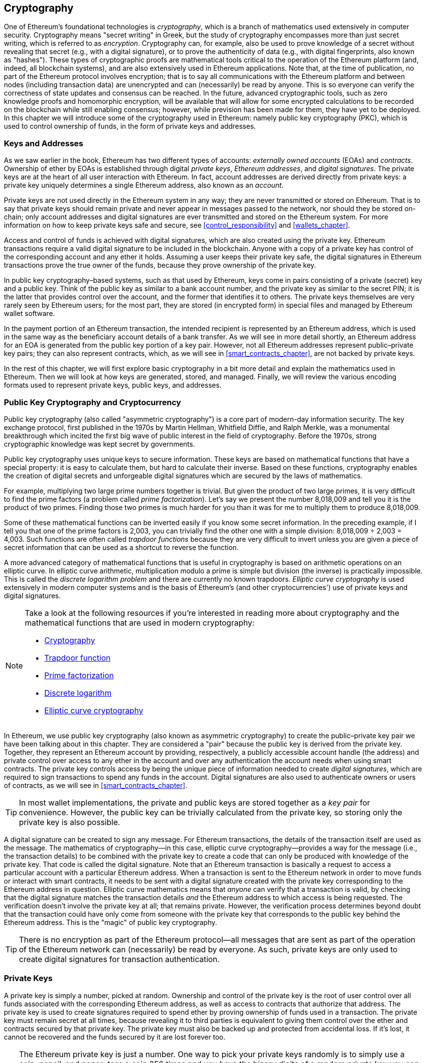 [[keys_addresses]]
== Cryptography

((("cryptography", "defined")))((("cryptography", see="also keys and addresses")))One of Ethereum's foundational technologies is _cryptography_, which is a branch of mathematics used extensively in computer security. Cryptography means "secret writing" in Greek, but the study of cryptography encompasses more than just secret writing, which is referred to as _encryption_. Cryptography can, for example, also be used to prove knowledge of a secret without revealing that secret (e.g., with a digital signature), or to prove the authenticity of data (e.g., with digital fingerprints, also known as "hashes"). These types of cryptographic proofs are mathematical tools critical to the operation of the Ethereum platform (and, indeed, all blockchain systems), and are also extensively used in Ethereum applications. ((("encryption")))((("encryption", see="also keys and addresses")))Note that, at the time of publication, no part of the Ethereum protocol involves encryption; that is to say all communications with the Ethereum platform and between nodes (including transaction data) are unencrypted and can (necessarily) be read by anyone. This is so everyone can verify the correctness of state updates and consensus can be reached. In the future, advanced cryptographic tools, such as zero knowledge proofs and homomorphic encryption, will be available that will allow for some encrypted calculations to be recorded on the blockchain while still enabling consensus; however, while prevision has been made for them, they have yet to be deployed. In this chapter we will introduce some of the cryptography used in Ethereum: namely public key cryptography (PKC), which is used to control ownership of funds, in the form of private keys and addresses.

[[keys_addresses_intro]]
=== Keys and Addresses

As we saw earlier in the book, Ethereum has two different types of accounts: _externally owned accounts_ (EOAs) and _contracts_. Ownership of ether by EOAs is established through digital _private keys_, _Ethereum addresses_, and _digital signatures_. The private keys are at the heart of all user interaction with Ethereum. In fact, account addresses are derived directly from private keys: a private key uniquely determines a single Ethereum address, also known as an _account_.

Private keys are not used directly in the Ethereum system in any way; they are never transmitted or stored on Ethereum. That is to say that private keys should remain private and never appear in messages passed to the network, nor should they be stored on-chain; only account addresses and digital signatures are ever transmitted and stored on the Ethereum system. For more information on how to keep private keys safe and secure, see <<control_responsibility>> and <<wallets_chapter>>.

Access and control of funds is achieved with digital signatures, which are also created using the private key. Ethereum transactions require a valid digital signature to be included in the blockchain. Anyone with a copy of a private key has control of the corresponding account and any ether it holds. Assuming a user keeps their private key safe, the digital signatures in Ethereum transactions prove the true owner of the funds, because they prove ownership of the private key.

((("public and private keys", "key pairs")))((("public and private keys", see="also keys and addresses")))In public key cryptography&#x2013;based systems, such as that used by Ethereum, keys come in pairs consisting of a private (secret) key and a public key. Think of the public key as similar to a bank account number, and the private key as similar to the secret PIN; it is the latter that provides control over the account, and the former that identifies it to others. The private keys themselves are very rarely seen by Ethereum users; for the most part, they are stored (in encrypted form) in special files and managed by Ethereum wallet software.

In the payment portion of an Ethereum transaction, the intended recipient is represented by an Ethereum address, which is used in the same way as the beneficiary account details of a bank transfer. As we will see in more detail shortly, an Ethereum address for an EOA is generated from the public key portion of a key pair. However, not all Ethereum addresses represent public–private key pairs; they can also represent contracts, which, as we will see in <<smart_contracts_chapter>>, are not backed by private keys.

In the rest of this chapter, we will first explore basic cryptography in a bit more detail and explain the mathematics used in Ethereum. Then we will look at how keys are generated, stored, and managed.  Finally, we will review the various encoding formats used to represent private keys, public keys, and addresses.

[[pkc]]
=== Public Key Cryptography and Cryptocurrency

((("keys and addresses", "overview of", "public key cryptography")))((("digital currencies", "cryptocurrency")))Public key cryptography (also called "asymmetric cryptography") is a core part of modern-day information security. The key exchange protocol, first published in the 1970s by Martin Hellman, Whitfield Diffie, and Ralph Merkle, was a monumental breakthrough which incited the first big wave of public interest in the field of cryptography. Before the 1970s, strong cryptographic knowledge was kept secret by governments.

Public key cryptography uses unique keys to secure information. These keys are based on mathematical functions that have a special property: it is easy to calculate them, but hard to calculate their inverse. Based on these functions, cryptography enables the creation of digital secrets and unforgeable digital signatures which are secured by the laws of mathematics.

For example, multiplying two large prime numbers together is trivial. But given the product of two large primes, it is very difficult to find the prime factors (a problem called _prime factorization_). Let's say we present the number 8,018,009 and tell you it is the product of two primes. Finding those two primes is much harder for you than it was for me to multiply them to produce 8,018,009.

Some of these mathematical functions can be inverted easily if you know some secret information. In the preceding example, if I tell you that one of the prime factors is 2,003, you can trivially find the other one with a simple division: 8,018,009 ÷ 2,003 = 4,003. Such functions are often called _trapdoor functions_ because they are very difficult to invert unless you are given a piece of secret information that can be used as a shortcut to reverse the function.

A more advanced category of mathematical functions that is useful in cryptography is based on arithmetic operations on an elliptic curve. In elliptic curve arithmetic, multiplication modulo a prime is simple but division (the inverse) is practically impossible. This is called the _discrete logarithm problem_ and there are currently no known trapdoors. _Elliptic curve cryptography_ is used extensively in modern computer systems and is the basis of Ethereum's (and other cryptocurrencies') use of private keys and digital signatures.

[NOTE]
====
Take a look at the following resources if you're interested in reading more about cryptography and the mathematical functions that are used in modern cryptography:

* https://en.wikipedia.org/wiki/Cryptography[Cryptography]

* https://en.wikipedia.org/wiki/Trapdoor_function[Trapdoor function]

* https://en.wikipedia.org/wiki/Integer_factorization[Prime factorization]

* https://en.wikipedia.org/wiki/Discrete_logarithm[Discrete logarithm]

* https://en.wikipedia.org/wiki/Elliptic-curve_cryptography[Elliptic curve cryptography]
====

((("cryptography", "asymmetric")))((("digital signatures", "asymmetric cryptography and")))((("asymmetric cryptography")))In Ethereum, we use public key cryptography (also known as asymmetric cryptography) to create the public–private key pair we have been talking about in this chapter. They are considered a "pair" because the public key is derived from the private key. Together, they represent an Ethereum account by providing, respectively, a publicly accessible account handle (the address) and private control over access to any ether in the account and over any authentication the account needs when using smart contracts. The private key controls access by being the unique piece of information needed to create _digital signatures_, which are required to sign transactions to spend any funds in the account. Digital signatures are also used to authenticate owners or users of contracts, as we will see in <<smart_contracts_chapter>>.

[TIP]
====
((("keys and addresses", "overview of", "key pairs")))In most wallet implementations, the private and public keys are stored together as a _key pair_ for convenience. However, the public key can be trivially calculated from the private key, so storing only the private key is also possible.
====

A digital signature can be created to sign any message. For Ethereum transactions, the details of the transaction itself are used as the message. The mathematics of cryptography&#x2014;in this case, elliptic curve cryptography&#x2014;provides a way for the message (i.e., the transaction details) to be combined with the private key to create a code that can only be produced with knowledge of the private key. That
code is called the digital signature. Note that an Ethereum transaction is basically a request to access a particular account with a particular Ethereum address. When a transaction is sent to the Ethereum network in order to move funds or interact with smart contracts, it needs to be sent with a digital signature created with the private key corresponding to the Ethereum address in question. Elliptic curve mathematics means that _anyone_ can verify that a transaction is valid, by checking that the digital signature matches the transaction details _and_ the Ethereum address to which access is being requested. The verification doesn't involve the private key at all; that remains private. However, the verification process determines beyond doubt that the transaction could have only come from someone with the private key that corresponds to the public key behind the Ethereum address. This is the "magic" of public key cryptography.


[TIP]
====
There is no encryption as part of the Ethereum protocol&#x2014;all messages that are sent as part of the operation of the Ethereum network can (necessarily) be read by everyone. As such, private keys are only used to create digital signatures for transaction authentication.
====

[[private_keys]]
=== Private Keys

((("keys and addresses", "overview of", "private key generation")))((("warnings and cautions", "private key protection")))A private key is simply a number, picked at random. Ownership and control of the private key is the root of user control over all funds associated with the corresponding Ethereum address, as well as access to contracts that authorize that address. The private key is used to create signatures required to spend ether by proving ownership of funds used in a transaction. The private key must remain secret at all times, because revealing it to third parties is equivalent to giving them control over the ether and contracts secured by that private key. The private key must also be backed up and protected from accidental loss. If it's lost, it cannot be recovered and the funds secured by it are lost forever too.

[TIP]
====
The Ethereum private key is just a number. One way to pick your private keys randomly is to simply use a coin, pencil, and paper: toss a coin 256 times and you have the binary digits of a random private key you can use in an Ethereum wallet (probably&#x2014;see the next section). The public key and address can then be generated from the private key.
====

[[generating_private_key]]
==== Generating a Private Key from a Random Number

The first and most important step in generating keys is to find a secure source of entropy, or randomness. Creating an Ethereum private key essentially involves picking a number between 1 and 2^256^. The exact method you use to pick that number does not matter as long as it is not predictable or deterministic. Ethereum software uses the underlying operating system's random number generator to produce 256 random bits. Usually, the OS random number generator is initialized by a human source of randomness, which is why you may be asked to wiggle your mouse around for a few seconds, or press random keys on your keyboard. An alternative could be cosmic radiation noise on the computer's microphone channel.

More precisely, a private key can be any non-zero number up to a very large number slightly less than 2^256^&#x2014;a huge 78-digit number, roughly 1.158 * 10^77^. The exact number shares the first 38 digits with 2^256^ and is defined as the order of the elliptic curve used in Ethereum (see <<elliptic_curve>>). To create a private key, we randomly pick a 256-bit number and check that it is within the valid range. In programming terms, this is usually achieved by feeding an even larger string of random bits (collected from a cryptographically secure source of randomness) into a 256-bit hash algorithm such as Keccak-256 or SHA-256, both of which will conveniently produce a 256-bit number. If the result is within the valid range, we have a suitable private key. Otherwise, we simply try again with another random number.

[TIP]
====
2^256^&#x2014;the size of Ethereum's private key space&#x2014;is an unfathomably large number. It is approximately 10^77^ in decimal; that is, a number with 77 digits. For comparison, the visible universe is estimated to contain 10^80^ atoms. Thus, there are almost enough private keys to give every atom in the universe an Ethereum account. If you pick a private key randomly, there is no conceivable way anyone will ever guess it or pick it themselves.
====

Note that the private key generation process is an offline one; it does not require any communication with the Ethereum network, or indeed any communication with anyone at all. As such, in order to pick a number that no one else will ever pick, it needs to be truly random. If you choose the number yourself, the chance that someone else will try it (and then run off with your ether) is too high. Using a bad random number generator (like the pseudorandom +rand+ function in most programming languages) is even worse, because it is even more obvious and even easier to replicate. Just like with passwords for online accounts, the private key needs to be unguessable. Fortunately, you never need to remember your private key, so you can take the best possible approach for picking it: namely, true randomness.

[WARNING]
====
((("random numbers", "random number generation")))((("entropy", "random number generation")))Do not write your own code to create a random number or use a "simple" random number generator offered by your programming language. It is vital that you use a cryptographically secure pseudo-random number generator (such as CSPRNG) with a seed from a source of sufficient entropy. Study the documentation of the random number generator library you choose to make sure it is cryptographically secure. Correct implementation of the CSPRNG library is critical to the security of the keys.
====

The following is a randomly generated private key shown in hexadecimal format (256 bits shown as 64 hexadecimal digits, each 4 bits):

[[prv_key_example]]
----
f8f8a2f43c8376ccb0871305060d7b27b0554d2cc72bccf41b2705608452f315
----


[[pubkey]]
=== Public Keys

((("keys and addresses", "overview of", "public key calculation")))((("generator point")))An Ethereum public key is a _point_ on an elliptic curve, meaning it is a set of _x_ and _y_ coordinates that satisfy the elliptic curve equation.

In simpler terms, an Ethereum public key is two numbers, joined together. These numbers are produced from the private key by a calculation that can _only go one way_. That means that it is trivial to calculate a public key if you have the private key, but you cannot calculate the private key from the public key.

[WARNING]
====
MATH is about to happen! Don't panic. If you start to get lost at any point in the following paragraphs, you can skip the next few sections. There are many tools and libraries that will do the math for you.
====

The public key is calculated from the private key using elliptic curve multiplication, which is practically irreversible: _K_ = _k_ * _G_, where _k_ is the private key, _G_ is a constant point called the _generator point_, _K_ is the resulting public key, and * is the special elliptic curve "multiplication" operator. Note that elliptic curve multiplication is not like normal multiplication. It shares functional attributes with normal multiplication, but that is about it. For example, the reverse operation (which would be division for normal numbers), known as "finding the discrete logarithm&#x201d;&#x2014;i.e., calculating _k_ if you know __K__&#x2014;is as difficult as trying all possible values of _k_ (a brute-force search that will likely take more time than this universe will allow for).

In simpler terms: arithmetic on the elliptic curve is different from "regular" integer arithmetic. A point (_G_) can be multiplied by an integer (_k_) to produce another point (_K_). But there is no such thing as _division_, so it is not possible to simply "divide" the public key _K_ by the point _G_ to calculate the private key _k_. This is the one-way mathematical function described in <<pkc>>.

[NOTE]
====
Elliptic curve multiplication is a type of function that cryptographers call a "one-way" function: it is easy to do in one direction (multiplication) and impossible to do in the reverse direction (division). The owner of the private key can easily create the public key and then share it with the world, knowing that no one can reverse the function and calculate the private key from the public key. This mathematical trick becomes the basis for unforgeable and secure digital signatures that prove ownership of Ethereum funds and control of contracts.
====

Before we demonstrate how to generate a public key from a private key, let's look at elliptic curve cryptography in a bit more detail.


[[elliptic_curve]]
==== Elliptic Curve Cryptography Explained

((("keys and addresses", "overview of", "elliptic curve cryptography")))((("elliptic curve cryptography", id="eliptic04")))((("cryptography", "elliptic curve cryptography", id="Celliptic04")))Elliptic curve cryptography is a type of asymmetric or public key cryptography based on the discrete logarithm problem as expressed by addition and multiplication on the points of an elliptic curve.

<<ecc-curve>> is an example of an elliptic curve, similar to that used by Ethereum.

[NOTE]
====
Ethereum uses the exact same elliptic curve, called +secp256k1+, as Bitcoin. That makes it possible to reuse many of the elliptic curve libraries and tools from Bitcoin.
====

[[ecc-curve]]
[role="smallerthirty"]
.A visualization of an elliptic curve
image::images/simple_elliptic_curve.png["ecc-curve"]

Ethereum uses a specific elliptic curve and set of mathematical constants, as defined in a standard called +secp256k1+, established by the US National Institute of Standards and Technology (NIST). The +secp256k1+ curve is defined by the following function, which produces an elliptic curve:

[latexmath]
++++
\begin{equation}
{y^2 = (x^3 + 7)}~\text{over}~(\mathbb{F}_p)
\end{equation}
++++

or:

[latexmath]
++++
\begin{equation}
{y^2 \mod p = (x^3 + 7) \mod p}
\end{equation}
++++

The _mod p_ (modulo prime number _p_) indicates that this curve is over a finite field of prime order _p_, also written as latexmath:[\( \mathbb{F}_p \)], where _p_ = 2^256^ – 2^32^ – 2^9^ – 2^8^ – 2^7^ – 2^6^ – 2^4^ – 1, which is a very large prime number.

Because this curve is defined over a finite field of prime order instead of over the real numbers, it looks like a pattern of dots scattered in two dimensions, which makes it difficult to visualize. However, the math is identical to that of an elliptic curve over real numbers. As an example, <<ecc-over-F17-math>> shows the same elliptic curve over a much smaller finite field of prime order 17, showing a pattern of dots on a grid. The +secp256k1+ Ethereum elliptic curve can be thought of as a much more complex pattern of dots on an unfathomably large grid.

[[ecc-over-F17-math]]
[role="smallersixty"]
.Elliptic curve cryptography: visualizing an elliptic curve over F(p), with p=17
image::images/ec_over_small_prime_field.png["ecc-over-F17-math"]

So, for example, the following is a point _Q_ with coordinates (_x_,_y_) that is a point on the +secp256k1+ curve:

[[coordinates_example]]
----
Q = (49790390825249384486033144355916864607616083520101638681403973749255924539515,
59574132161899900045862086493921015780032175291755807399284007721050341297360)
----

<<example_1>> shows how you can check this yourself using Python. The variables +x+ and +y+ are the coordinates of the point _Q_, as above. The variable +p+ is the prime order of the elliptic curve (the prime that is used for all the modulo operations). The last line of Python is the elliptic curve equation (the +%+ operator in Python is the modulo operator). If +x+ and +y+ are indeed the coordinates of a point on the elliptic curve, then they satisfy the equation and the result is zero (+0L+ is a long integer with value zero). Try it yourself, by typing +python+ on a command line and copying each line (after the prompt +>>>+) from the listing:

++++
<div data-type="example" id="example_1">
<h5>Using Python to confirm that this point is on the elliptic curve</h5>
<pre data-type="programlisting">
Python 3.4.0 (default, Mar 30 2014, 19:23:13)
[GCC 4.2.1 Compatible Apple LLVM 5.1 (clang-503.0.38)] on darwin
Type "help", "copyright", "credits" or "license" for more information.
>>> <strong>p = 115792089237316195423570985008687907853269984665640564039457584007908834671663</strong>
>>> <strong>x = 49790390825249384486033144355916864607616083520101638681403973749255924539515</strong>
>>> <strong>y = 59574132161899900045862086493921015780032175291755807399284007721050341297360</strong>
>>> <strong>(x ** 3 + 7 - y**2) % p</strong>
0L
</pre>
</div>
++++

[[EC_math]]
==== Elliptic Curve Arithmetic Operations

A lot of elliptic curve math looks and works very much like the integer arithmetic we learned at school. Specifically, we can define an addition operator, which instead of jumping along the number line is jumping to other points on the curve. Once we have the addition operator, we can also define multiplication of a point and a whole number, which is equivalent to repeated addition.

Elliptic curve addition is defined such that given two points _P_~1~ and _P_~2~ on the elliptic curve, there is a third point _P_~3~ = _P_~1~ + _P_~2~, also on the elliptic curve.

Geometrically, this third point _P_~3~ is calculated by drawing a line between _P_~1~ and _P_~2~. This line will intersect the elliptic curve in exactly one additional place (amazingly). Call this point _P_~3~' = (_x_, _y_). Then reflect in the x-axis to get _P_~3~ = (_x_, _–y_).

If _P_~1~ and _P_~2~ are the same point, the line "between" _P_~1~ and _P_~2~ should extend to be the tangent to the curve at this point _P_~1~. This tangent will intersect the curve at exactly one new point. You can use techniques from calculus to determine the slope of the tangent line. Curiously, these techniques work, even though we are restricting our interest to points on the curve with two integer coordinates!

In elliptic curve math, there is also a point called the "point at infinity," which roughly corresponds to the role of the number zero in addition. On computers, it's sometimes represented by _x_ = _y_ = 0 (which doesn't satisfy the elliptic curve equation, but it's an easy separate case that can be checked). There are a couple of special cases that explain the need for the point at infinity.

In some cases (e.g., if _P_~1~ and _P_~2~ have the same _x_ values but different _y_ values), the line will be exactly vertical, in which case _P_~3~ = the point at infinity.

If _P_~1~ is the point at infinity, then _P_~1~ + _P_~2~ = _P_~2~. Similarly, if _P_~2~ is the point at infinity, then _P_~1~ + _P_~2~ = _P_~1~. This shows how the point at infinity plays the role that zero plays in "normal" arithmetic.

It turns out that pass:[+] is associative, which means that (_A_ pass:[+] _B_) pass:[+] _C_ = _A_ pass:[+] (_B_ pass:[+] _C_). That means we can write _A_ pass:[+] _B_ pass:[+] _C_ (without parentheses) without ambiguity.

Now that we have defined addition, we can define multiplication in the standard way that extends addition. For a point _P_ on the elliptic curve, if _k_ is a whole number, then _k_ pass:[*] _P_ = _P_ pass:[+] _P_ pass:[+] _P_ pass:[+] ... pass:[+] _P_ (_k_ times). Note that _k_ is sometimes (perhaps confusingly) called an "exponent" in this case.

[[public_key_derivation]]
==== Generating a Public Key

((("keys and addresses", "overview of", "public key generation")))((("generator point")))Starting with a private key in the form of a randomly generated number _k_, we multiply it by a predetermined point on the curve called the _generator point_ _G_ to produce another point somewhere else on the curve, which is the corresponding public key _K_: 

[latexmath]
++++
\begin{equation}
{K = k * G}
\end{equation}
++++

The generator point is specified as part of the +secp256k1+ standard; it is the same for all implementations of +secp256k1+, and all keys derived from that curve use the same point _G_. Because the generator point is always the same for all Ethereum users, a private key _k_ multiplied with _G_ will always result in the same public key _K_. The relationship between _k_ and _K_ is fixed, but can only be calculated in one direction, from _k_ to _K_. That's why an Ethereum address (derived from _K_) can be shared with anyone and does not reveal the user's private key (_k_).

As we described in the previous section, the multiplication of _k_ * _G_ is equivalent to repeated addition, so _G_ pass:[+] _G_ pass:[+] _G_ pass:[+] ... pass:[+] _G_, repeated _k_ times. In summary, to produce a public key _K_, from a private key _k_ we add the generator point _G_ to itself, _k_ times.

[TIP]
====
A private key can be converted into a public key, but a public key cannot be converted back into a private key, because the math only works one way.
====

Let's apply this calculation to find the public key for the specific private key we showed you in <<private_keys>>:


[[example_privkey]]
.Example private key to public key calculation
----
K = f8f8a2f43c8376ccb0871305060d7b27b0554d2cc72bccf41b2705608452f315 * G
----

A cryptographic library can help us calculate _K_, using elliptic curve multiplication. The resulting public key _K_ is defined as the point:

----
K = (x, y)
----

where:

----
x = 6e145ccef1033dea239875dd00dfb4fee6e3348b84985c92f103444683bae07b
y = 83b5c38e5e2b0c8529d7fa3f64d46daa1ece2d9ac14cab9477d042c84c32ccd0
----

In Ethereum you may see public keys represented as a serialization of 130 hexadecimal characters (65 bytes). This is adopted from a standard serialization format proposed by the industry consortium Standards for Efficient Cryptography Group (SECG), documented in http://www.secg.org/sec1-v2.pdf[Standards for Efficient Cryptography (SEC1)]. The standard defines four possible prefixes that can be used to identify points on an elliptic curve, listed in <<EC_prefix_table>>.

[[EC_prefix_table]]
.Serialized EC public key prefixes
[options="header"]
|===
| Prefix | Meaning | Length (bytes counting prefix)
| +0x00+ | Point at infinity | 1
| +0x04+ | Uncompressed point | 65
| +0x02+ | Compressed point with even +y+ | 33
| +0x03+ | Compressed point with odd +y+ | 33
|===

Ethereum only uses uncompressed public keys; therefore the only prefix that is relevant is (hex) +04+. The serialization concatenates the _x_ and _y_ coordinates of the public key:

[[concat_coordinates]]
----
04 + x-coordinate (32 bytes/64 hex) + y-coordinate (32 bytes/64 hex)
----

Therefore, the public key we calculated earlier is serialized as:

[[serialized_pubkey]]
----
046e145ccef1033dea239875dd00dfb4fee6e3348b84985c92f103444683bae07b83b5c38e5e2b0 \
c8529d7fa3f64d46daa1ece2d9ac14cab9477d042c84c32ccd0
----

[[EC_lib]]
==== Elliptic Curve Libraries

There are a couple of implementations of the +secp256k1+ elliptic curve that are used in cryptocurrency-related projects:

((("OpenSSL cryptographic library")))https://www.openssl.org/[OpenSSL]:: The OpenSSL library offers a comprehensive set of cryptographic primitives, including a full implementation of +secp256k1+. For example, to derive the public key, the function +EC_POINT_mul+ can be used.

((("libsecp256k1 cryptographic library")))https://github.com/bitcoin-core/secp256k1[libsecp256k1]:: Bitcoin Core's +libsecp256k1+ is a C-language implementation of the +secp256k1+ elliptic curve and other cryptographic primitives. It was written from scratch to replace OpenSSL in Bitcoin Core software, and is considered superior in both performance and security.

[[hash_functions]]
=== Cryptographic Hash Functions

((("hash function")))((("digital fingerprint")))Cryptographic hash functions are used throughout Ethereum. In fact, hash functions are used extensively in almost all cryptographic systems&#x2014;a fact captured by cryptographer https://www.schneier.com/essays/archives/2004/08/cryptanalysis_of_md5.html[Bruce Schneier], who said, "Much more than encryption algorithms, one-way hash functions are the workhorses of modern cryptography."

In this section we will discuss hash functions, explore their basic properties, and see how those properties make them so useful in so many areas of modern cryptography. We address hash functions here because they are part of the transformation of Ethereum public keys into addresses. They can also be used to create _digital fingerprints_, which aid in the verification of data.

In simple terms, a https://en.wikipedia.org/wiki/Hash_function[_hash function_] is &#x201c;any function that can be used to map data of arbitrary size to data of fixed size.&#x201d; The input to a hash function is called a ((("pre image")))_pre-image_, the _message_, or simply the _input data_. The output is called the _hash_. https://en.wikipedia.org/wiki/Cryptographic_hash_function[_Cryptographic hash functions_] are a special subcategory that have specific properties that are useful to secure platforms, such as Ethereum.

A cryptographic hash function is a _one-way_ hash function that maps data of arbitrary size to a fixed-size string of bits. The "one-way" nature means that it is computationally infeasible to recreate the input data if one only knows the output hash. The only way to determine a possible input is to conduct a brute-force search, checking each candidate for a matching output; given that the search space is virtually infinite, it is easy to understand the practical impossibility of the task. Even if you find some input data that creates a matching hash, it may not be the original input data: hash functions are "many-to-one" functions. Finding two sets of input data that hash to the same output is called finding a _hash collision_. Roughly speaking, the better the hash function, the rarer hash collisions are. For Ethereum, they are effectively impossible.

Let's take a closer look at the main properties of cryptographic has functions. These include:

Determinism:: A given input message always produces the same hash output.

Verifiability:: Computing the hash of a message is efficient (linear complexity).

Noncorrelation:: A small change to the message (e.g., a 1-bit change) should change the hash output so extensively that it cannot be correlated to the hash of the original message.

Irreversibility:: Computing the message from its hash is infeasible, equivalent to a brute-force search through all possible messages.

Collision protection:: It should be infeasible to calculate two different messages that produce the same hash output.

Resistance to hash collisions is particularly important for avoiding digital signature forgery in Ethereum.

The combination of these properties make cryptographic hash functions useful for a broad range of security applications, including:

* Data fingerprinting
* Message integrity (error detection)
* Proof of work
* Authentication (password hashing and key stretching)
* Pseudorandom number generators
* Message commitment (commit–reveal mechanisms)
* Unique identifiers

We will find many of these in Ethereum as we progress through the various layers of the system.

[[keccak256]]
==== Ethereum's Cryptographic Hash Function: Keccak-256

((("SHA-3 Hash Function")))((("Keccak Hash Function")))((("Keccak-256")))Ethereum uses the _Keccak-256_ cryptographic hash function in many places. Keccak-256 was designed as a candidate for the SHA-3 Cryptographic Hash Function Competition held in 2007 by the ((("NIST")))National Institute of Science and Technology. Keccak was the winning algorithm, which became standardized as ((("FIPS")))Federal Information Processing Standard (FIPS) ((("FIPS-202")))202 in 2015.

However, during the period when Ethereum was developed, the NIST standardization was not yet finalized. NIST adjusted some of the parameters of Keccak after the completion of the standards process, allegedly to improve its efficiency. This was occurring at the same time as heroic whistleblower ((("Edward Snowden")))Edward Snowden revealed documents that imply that NIST may have been improperly influenced by the National Security Agency to intentionally weaken the ((("Dual_EC_DRBG")))Dual_EC_DRBG random-number generator standard, effectively placing a backdoor in the standard random number generator. The result of this controversy was a backlash against the proposed changes and a significant delay in the standardization of SHA-3. At the time, the Ethereum Foundation decided to implement the original Keccak algorithm, as proposed by its inventors, rather than the SHA-3 standard as modified by NIST.

[WARNING]
====
While you may see "SHA-3" mentioned throughout Ethereum documents and code, many if not all of those instances actually refer to Keccak-256, not the finalized FIPS-202 SHA-3 standard. The implementation differences are slight, having to do with padding parameters, but they are significant in that Keccak-256 produces different hash outputs from FIPS-202 SHA-3 for the same input.
====

[[which_hash]]
==== Which Hash Function Am I Using?

How can you tell if the software library you are using implements FIPS-202 SHA-3 or Keccak-256, if both might be called "SHA-3"?

An easy way to tell is to use a _test vector_, an expected output for a given input. The test most commonly used for a hash function is the _empty input_. If you run the hash function with an empty string as input you should see the following results:

----
Keccak256("") =
  c5d2460186f7233c927e7db2dcc703c0e500b653ca82273b7bfad8045d85a470

SHA3("") =
  a7ffc6f8bf1ed76651c14756a061d662f580ff4de43b49fa82d80a4b80f8434a
----


Regardless of what the function is called, you can test it to see whether it is the original Keccak-256 or the final NIST standard FIPS-202 SHA-3 by running this simple test. Remember, Ethereum uses Keccak-256, even though it is often called SHA-3 in the code.

[NOTE]
====
Due to the confusion created by the difference between the hash function used in Ethereum (Keccak-256) and the finalized standard (FIP-202 SHA-3), there is an effort underway to rename all instances of +sha3+ in all code, opcodes, and libraries to +keccak256+. See https://github.com/ethereum/EIPs/issues/59[ERC59] for details.
====


Next, let's examine the first application of Keccak-256 in Ethereum, which is to produce Ethereum addresses from public keys.

[[eth_address]]
=== Ethereum Addresses

Ethereum addresses are _unique identifiers_ that are derived from public keys or contracts using the Keccak-256 one-way hash function.

In our previous examples, we started with a private key and used elliptic curve multiplication to derive a public key:

Private key _k_:

----
k = f8f8a2f43c8376ccb0871305060d7b27b0554d2cc72bccf41b2705608452f315
----

[[concat_pubkey]]
Public key _K_ (_x_ and _y_ coordinates concatenated and shown as hex):

----
K = 6e145ccef1033dea239875dd00dfb4fee6e3348b84985c92f103444683bae07b83b5c38e5e...
----

[NOTE]
====
It is worth noting that the public key is not formatted with the prefix (hex) +04+ when the address is calculated.
====

We use Keccak-256 to calculate the _hash_ of this public key:

[[calculate_hash]]
----
Keccak256(K) = 2a5bc342ed616b5ba5732269001d3f1ef827552ae1114027bd3ecf1f086ba0f9
----

Then we keep only the last 20 bytes (least significant bytes), which is our Ethereum address:

[[keep_last_20]]
----
001d3f1ef827552ae1114027bd3ecf1f086ba0f9
----

Most often you will see Ethereum addresses with the prefix +0x+ that indicates they are hexadecimal-encoded, like this:

[[hex_prefix]]
----
0x001d3f1ef827552ae1114027bd3ecf1f086ba0f9
----

[[eth_address_format]]
==== Ethereum Address Formats

Ethereum addresses are hexadecimal numbers, identifiers derived from the last 20 bytes of the Keccak-256 hash of the public key.

Unlike Bitcoin addresses, which are encoded in the user interface of all clients to include a built-in checksum to protect against mistyped addresses, Ethereum addresses are presented as raw hexadecimal without any checksum.

The rationale behind that decision was that Ethereum addresses would eventually be hidden behind abstractions (such as name services) at higher layers of the system and that checksums should be added at higher layers if necessary.

In reality, these higher layers were developed too slowly and this design choice led to a number of problems in the early days of the ecosystem, including the loss of funds due to mistyped addresses and input validation errors. Furthermore, because Ethereum name services were developed slower than initially expected, alternative encodings were adopted very slowly by wallet developers. We'll look at a few of the encoding options next.

[[ICAP]]
==== Inter Exchange Client Address Protocol

The _Inter exchange Client Address Protocol_ (ICAP) is an Ethereum address encoding that is partly compatible with the International Bank Account Number (IBAN) encoding, offering a versatile, checksummed, and interoperable encoding for Ethereum addresses. ICAP addresses can encode Ethereum addresses or common names registered with an Ethereum name registry. You can read more about ICAP on the https://github.com/ethereum/wiki/wiki/Inter-exchange-Client-Address-Protocol-(ICAP)[Ethereum Wiki].

IBAN is an international standard for identifying bank account numbers, mostly used for wire transfers. It is broadly adopted in the European Single Euro Payments Area (SEPA) and beyond. IBAN is a centralized and heavily regulated service. ICAP is a decentralized but compatible implementation for Ethereum addresses.

An IBAN consists of a string of up to 34 alphanumeric characters (case-insensitive) comprising a country code, checksum, and bank account identifier (which is country-specific).

ICAP uses the same structure by introducing a non-standard country code, &#x201c;XE,&#x201d; that stands for "Ethereum,&#x201d; followed by a two-character checksum and three possible variations of an account identifier:

Direct:: A big-endian base-36 integer comprised of up to 30 alphanumeric characters, representing the 155 least significant bits of an Ethereum address. Because this encoding fits less than the full 160 bits of a general Ethereum address, it only works for Ethereum addresses that start with one or more zero bytes. The advantage is that it is compatible with IBAN, in terms of the field length and checksum. Example: +XE60HAMICDXSV5QXVJA7TJW47Q9CHWKJD+ (33 characters long).

Basic:: Same as the Direct encoding, except that it is 31 characters long. This allows it to encode any Ethereum address, but makes it incompatible with IBAN field validation. Example: +XE18CHDJBPLTBCJ03FE9O2NS0BPOJVQCU2P+ (35 characters long).

Indirect:: Encodes an identifier that resolves to an Ethereum address through a name registry provider. It uses 16 alphanumeric characters, comprising an _asset identifier_ (e.g., ETH), a name service (e.g., XREG), and a 9-character human-readable name (e.g., KITTYCATS). Example: +XEpass:[##]ETHXREGKITTYCATS+ (20 characters long), where the +##+ should be replaced by the two computed checksum characters.

We can use the +helpeth+ command-line tool to create ICAP addresses. Let's try with our example private key (prefixed with +0x+ and passed as a parameter to +helpeth+):

++++
<pre data-type="programlisting">
$ <strong>helpeth keyDetails \
  -p 0xf8f8a2f43c8376ccb0871305060d7b27b0554d2cc72bccf41b2705608452f315</strong>

Address: 0x001d3f1ef827552ae1114027bd3ecf1f086ba0f9
ICAP: XE60 HAMI CDXS V5QX VJA7 TJW4 7Q9C HWKJ D
Public key: 0x6e145ccef1033dea239875dd00dfb4fee6e3348b84985c92f103444683bae07b...
</pre>
++++

The +helpeth+ command constructs a hexadecimal Ethereum address as well as an ICAP address for us. The ICAP address for our example key is:

[[ICAP_example]]
----
XE60HAMICDXSV5QXVJA7TJW47Q9CHWKJD
----

Because our example Ethereum address happens to start with a zero byte, it can be encoded using the Direct ICAP encoding method that is valid in IBAN format. You can tell because it is 33 characters long.

If our address did not start with a zero, it would be encoded with the "Basic" encoding, which would be 35 characters long and invalid as an IBAN.

[TIP]
====
The chances of any Ethereum address starting with a zero byte are 1 in 256. To generate one like that, it will take on average 256 attempts with 256 different random private keys before we find one that works as an IBAN-compatible "Direct" encoded ICAP address.
====

At this time, ICAP is unfortunately only supported by a few wallets.

[[EIP55]]
==== Hex Encoding with Checksum in Capitalization (EIP-55)

Due to the slow deployment of ICAP and name services, a standard was proposed by https://github.com/Ethereum/EIPs/blob/master/EIPS/eip-55.md[Ethereum Improvement Proposal 55 (EIP-55)]. EIP-55 offers a backward-compatible checksum for Ethereum addresses by modifying the capitalization of the hexadecimal address. The idea is that Ethereum addresses are case-insensitive and all wallets are supposed to accept Ethereum addresses expressed in capital or lowercase characters, without any difference in interpretation.

By modifying the capitalization of the alphabetic characters in the address, we can convey a checksum that can be used to protect the integrity of the address against typing or reading mistakes. Wallets that do not support EIP-55 checksums simply ignore the fact that the address contains mixed capitalization, but those that do support it can validate it and detect errors with a 99.986% accuracy.

The mixed-capitals encoding is subtle and you may not notice it at first. Our example address is:

----
0x001d3f1ef827552ae1114027bd3ecf1f086ba0f9
----

With an EIP-55 mixed-capitalization checksum it becomes:

[[mixed_capitalization]]
----
0x001d3F1ef827552Ae1114027BD3ECF1f086bA0F9
----

Can you tell the difference? Some of the alphabetic (A&#x2013;F) characters from the hexadecimal encoding alphabet are now capital, while others are lowercase.

EIP-55 is quite simple to implement. We take the Keccak-256 hash of the lowercase hexadecimal address. This hash acts as a digital fingerprint of the address, giving us a convenient checksum. Any small change in the input (the address) should cause a big change in the resulting hash (the checksum), allowing us to detect errors effectively. The hash of our address is then encoded in the capitalization of the address itself. Let's break it down, step by step:

1. Hash the lowercase address, without the +0x+ prefix:

[[hash_lower_case_address]]
----
Keccak256("001d3f1ef827552ae1114027bd3ecf1f086ba0f9") =
23a69c1653e4ebbb619b0b2cb8a9bad49892a8b9695d9a19d8f673ca991deae1
----

[start=2]
1. Capitalize each alphabetic address character if the corresponding hex digit of the hash is greater than or equal to +0x8+. This is easier to show if we line up the address and the hash:

[[capitalize_input]]
----
Address: 001d3f1ef827552ae1114027bd3ecf1f086ba0f9
Hash   : 23a69c1653e4ebbb619b0b2cb8a9bad49892a8b9...
----

Our address contains an alphabetic character +d+ in the fourth position. The fourth character of the hash is +6+, which is less than +8+. So, we leave the +d+ lowercase. The next alphabetic character in our address is +f+, in the sixth position. The sixth character of the hexadecimal hash is +c+, which is greater than +8+. Therefore, we capitalize the +F+ in the address, and so on. As you can see, we only use the first 20 bytes (40 hex characters) of the hash as a checksum, since we only have 20 bytes (40 hex characters) in the address to capitalize appropriately.

Check the resulting mixed-capitals address yourself and see if you can tell which characters were capitalized and which characters they correspond to in the address hash:

[[capitalize_output]]
----
Address: 001d3F1ef827552Ae1114027BD3ECF1f086bA0F9
Hash   : 23a69c1653e4ebbb619b0b2cb8a9bad49892a8b9...
----

[[EIP55_error]]
===== Detecting an error in an EIP-55 encoded address

Now, let's look at how EIP-55 addresses will help us find an error. Let's assume we have printed out an Ethereum address, which is EIP-55 encoded:

[[correct_address]]
----
0x001d3F1ef827552Ae1114027BD3ECF1f086bA0F9
----

Now let's make a basic mistake in reading that address. The character before the last one is a capital +F+. For this example let's assume we misread that as a capital +E+, and we type the following (incorrect) address into our wallet:

[[incorrect_address]]
----
0x001d3F1ef827552Ae1114027BD3ECF1f086bA0E9
----

Fortunately, our wallet is EIP-55 compliant! It notices the mixed capitalization and attempts to validate the address. It converts it to lowercase, and calculates the checksum hash:

[[hash_demo]]
----
Keccak256("001d3f1ef827552ae1114027bd3ecf1f086ba0e9") =
5429b5d9460122fb4b11af9cb88b7bb76d8928862e0a57d46dd18dd8e08a6927
----

As you can see, even though the address has only changed by one character (in fact, only one bit, as +e+ and +f+ are one bit apart), the hash of the address has changed radically. That's the property of hash functions that makes them so useful for checksums!

Now, let's line up the two and check the capitalization:

[[incorrect_capitalization]]
----
001d3F1ef827552Ae1114027BD3ECF1f086bA0E9
5429b5d9460122fb4b11af9cb88b7bb76d892886...
----

It's all wrong! Several of the alphabetic characters are incorrectly capitalized. Remember that the capitalization is the encoding of the _correct_ checksum.

The capitalization of the address we input doesn't match the checksum just calculated, meaning something has changed in the address, and an error has been introduced.


[[keys-addresses-conclusions]]
=== Conclusions

In this chapter we provided a brief survey of public key cryptography and focused on the use of public and private keys in Ethereum and the use of cryptographic tools, such as hash functions, in the creation and verification of Ethereum addresses. We also looked at digital signatures and how they can demonstrate ownership of a private key without revealing that private key. In <<wallets_chapter>>, we will put these ideas together and look at how wallets can be used to manage collections of keys.
